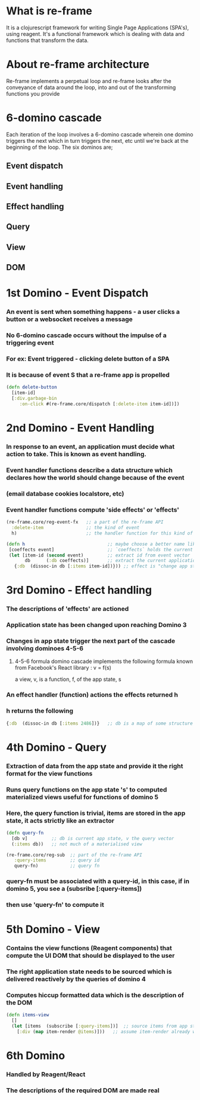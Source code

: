 * What is re-frame
  It is a clojurescript framework for writing Single Page Applications (SPA's), using reagent.
  It's a functional framework which is dealing with data and functions that transform the data.

* About re-frame architecture
  Re-frame implements a perpetual loop and re-frame looks after the conveyance of data around the loop, into and out of the transforming
  functions you provide

* 6-domino cascade
  Each iteration of the loop involves a 6-domino cascade wherein one domino triggers the next which in turn triggers the next, etc
  until we're back at the beginning of the loop.
  The six dominos are;
** Event dispatch
** Event handling 
** Effect handling
** Query
** View 
** DOM

* 1st Domino - Event Dispatch
*** An event is sent when something happens - a user clicks a button or a websocket receives a message
*** No 6-domino cascade occurs without the impulse of a triggering event
*** For ex: Event triggered - clicking delete button of a SPA
*** It is because of event S that a re-frame app is propelled
#+begin_src clojure
(defn delete-button 
  [item-id]
  [:div.garbage-bin 
     :on-click #(re-frame.core/dispatch [:delete-item item-id])])  
#+end_src

#+RESULTS:
: class clojure.lang.Compiler$CompilerExceptionclass clojure.lang.Compiler$CompilerExceptionCompilerException java.lang.ClassNotFoundException: re-frame.core, compiling:(/tmp/form-init2492278443606156723.clj:4:17) 

* 2nd Domino - Event Handling
*** In response to an event, an application must decide what action to take. This is known as event handling.
*** Event handler functions describe a data structure which declares how the world should change because of the event
*** (email database cookies localstore, etc)
*** Event handler functions compute 'side effects' or 'effects'
#+begin_src clojure
(re-frame.core/reg-event-fx   ;; a part of the re-frame API
  :delete-item                ;; the kind of event
  h)                          ;; the handler function for this kind of event
#+end_src

#+RESULTS:
: class java.lang.ClassNotFoundExceptionclass java.lang.ClassNotFoundExceptionClassNotFoundException re-frame.core  java.net.URLClassLoader.findClass (URLClassLoader.java:382)

#+begin_src clojure
(defn h                               ;; maybe choose a better name like `delete-item`
 [coeffects event]                    ;; `coeffects` holds the current state of the world.  
 (let [item-id (second event)         ;; extract id from event vector
       db      (:db coeffects)]       ;; extract the current application state
   {:db  (dissoc-in db [:items item-id])})) ;; effect is "change app state to ..."
#+end_src

#+RESULTS:
: class clojure.lang.Compiler$CompilerExceptionclass clojure.lang.Compiler$CompilerExceptionCompilerException java.lang.RuntimeException: Unable to resolve symbol: dissoc-in in this context, compiling:(/tmp/form-init2492278443606156723.clj:5:10) 

* 3rd Domino - Effect handling
*** The descriptions of 'effects' are actioned
*** Application state has been changed upon reaching Domino 3
*** Changes in app state trigger the next part of the cascade involving dominoes 4-5-6
**** 4-5-6 formula domino cascade implements the following formula known from Facebook's React library : v = f(s)
     a view, v, is a function, f, of the app state, s
*** An effect handler (function) actions the effects returned h
*** h returns the following
#+begin_src clojure
{:db  (dissoc-in db [:items 2486])}   ;; db is a map of some structure
#+end_src

* 4th Domino - Query
*** Extraction of data from the app state and provide it the right format for the view functions
*** Runs query functions on the app state 's' to computed materialized views useful for functions of domino 5
*** Here, the query function is trivial, items are stored in the app state, it acts strictly like an extractor

#+begin_src clojure
(defn query-fn
  [db v]         ;; db is current app state, v the query vector
  (:items db))   ;; not much of a materialised view
#+end_src

#+RESULTS:
: #'user/query-fn

#+begin_src clojure
(re-frame.core/reg-sub  ;; part of the re-frame API
   :query-items         ;; query id  
   query-fn)            ;; query fn
#+end_src

#+RESULTS:
: class java.lang.ClassNotFoundExceptionclass java.lang.ClassNotFoundExceptionClassNotFoundException re-frame.core  java.net.URLClassLoader.findClass (URLClassLoader.java:382)

*** query-fn must be associated with a query-id, in this case, if in domino 5, you see a (subsribe [:query-items])
*** then use 'query-fn' to compute it

* 5th Domino - View
*** Contains the view functions (Reagent components) that compute the UI DOM that should be displayed to the user
*** The right application state needs to be sourced which is delivered reactively by the queries of domino 4
*** Computes hiccup formatted data which is the description of the DOM

#+begin_src clojure
(defn items-view
  []
  (let [items  (subscribe [:query-items])]  ;; source items from app state
    [:div (map item-render @items)]))   ;; assume item-render already written
#+end_src

#+RESULTS:
: class clojure.lang.Compiler$CompilerExceptionclass clojure.lang.Compiler$CompilerExceptionCompilerException java.lang.RuntimeException: Unable to resolve symbol: subscribe in this context, compiling:(/tmp/form-init2492278443606156723.clj:3:16) 


* 6th Domino
*** Handled by Reagent/React
*** The descriptions of the required DOM are made real
